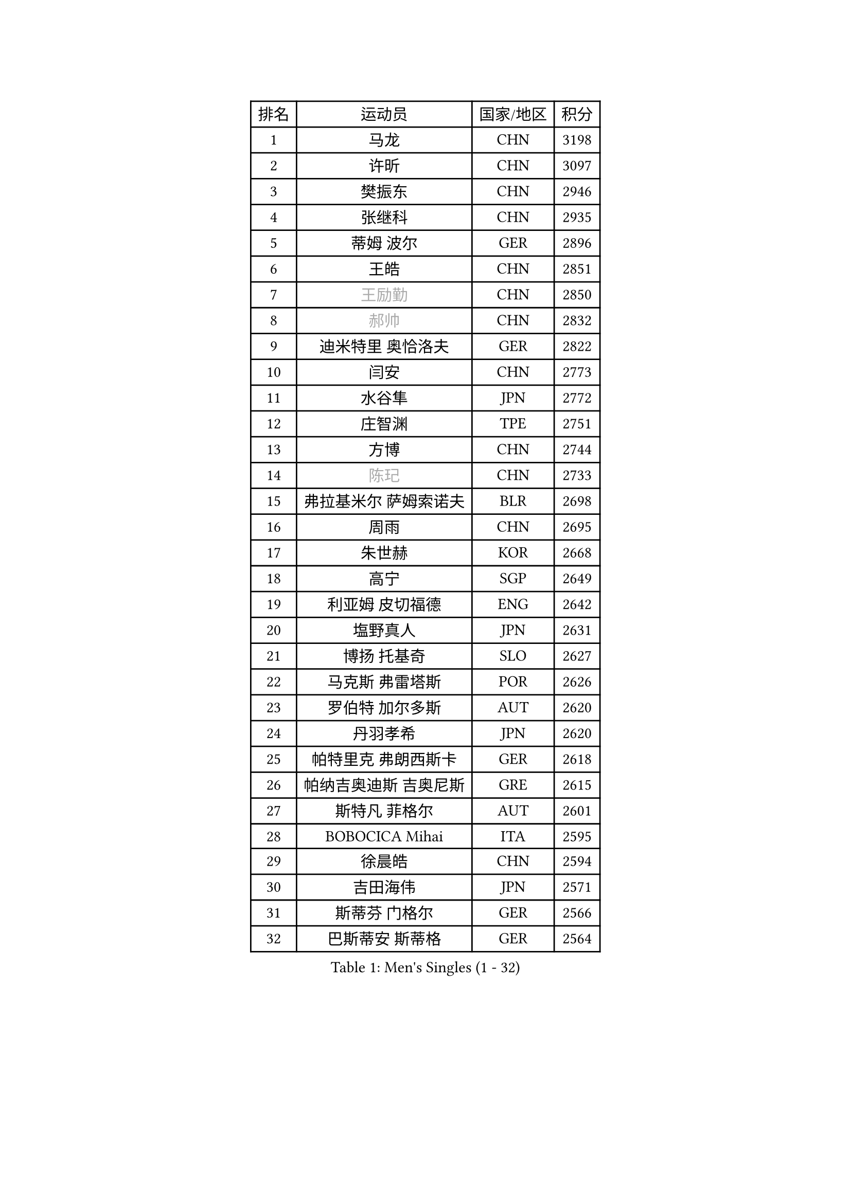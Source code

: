 
#set text(font: ("Courier New", "NSimSun"))
#figure(
  caption: "Men's Singles (1 - 32)",
    table(
      columns: 4,
      [排名], [运动员], [国家/地区], [积分],
      [1], [马龙], [CHN], [3198],
      [2], [许昕], [CHN], [3097],
      [3], [樊振东], [CHN], [2946],
      [4], [张继科], [CHN], [2935],
      [5], [蒂姆 波尔], [GER], [2896],
      [6], [王皓], [CHN], [2851],
      [7], [#text(gray, "王励勤")], [CHN], [2850],
      [8], [#text(gray, "郝帅")], [CHN], [2832],
      [9], [迪米特里 奥恰洛夫], [GER], [2822],
      [10], [闫安], [CHN], [2773],
      [11], [水谷隼], [JPN], [2772],
      [12], [庄智渊], [TPE], [2751],
      [13], [方博], [CHN], [2744],
      [14], [#text(gray, "陈玘")], [CHN], [2733],
      [15], [弗拉基米尔 萨姆索诺夫], [BLR], [2698],
      [16], [周雨], [CHN], [2695],
      [17], [朱世赫], [KOR], [2668],
      [18], [高宁], [SGP], [2649],
      [19], [利亚姆 皮切福德], [ENG], [2642],
      [20], [塩野真人], [JPN], [2631],
      [21], [博扬 托基奇], [SLO], [2627],
      [22], [马克斯 弗雷塔斯], [POR], [2626],
      [23], [罗伯特 加尔多斯], [AUT], [2620],
      [24], [丹羽孝希], [JPN], [2620],
      [25], [帕特里克 弗朗西斯卡], [GER], [2618],
      [26], [帕纳吉奥迪斯 吉奥尼斯], [GRE], [2615],
      [27], [斯特凡 菲格尔], [AUT], [2601],
      [28], [BOBOCICA Mihai], [ITA], [2595],
      [29], [徐晨皓], [CHN], [2594],
      [30], [吉田海伟], [JPN], [2571],
      [31], [斯蒂芬 门格尔], [GER], [2566],
      [32], [巴斯蒂安 斯蒂格], [GER], [2564],
    )
  )#pagebreak()

#set text(font: ("Courier New", "NSimSun"))
#figure(
  caption: "Men's Singles (33 - 64)",
    table(
      columns: 4,
      [排名], [运动员], [国家/地区], [积分],
      [33], [CHO Eonrae], [KOR], [2564],
      [34], [帕特里克 鲍姆], [GER], [2554],
      [35], [ZHAN Jian], [SGP], [2554],
      [36], [梁靖崑], [CHN], [2553],
      [37], [阿德里安 克里桑], [ROU], [2547],
      [38], [林高远], [CHN], [2532],
      [39], [卢文 菲鲁斯], [GER], [2524],
      [40], [唐鹏], [HKG], [2523],
      [41], [亚历山大 希巴耶夫], [RUS], [2519],
      [42], [DRINKHALL Paul], [ENG], [2516],
      [43], [陈卫星], [AUT], [2513],
      [44], [LIU Yi], [CHN], [2511],
      [45], [奥马尔 阿萨尔], [EGY], [2507],
      [46], [安德烈 加奇尼], [CRO], [2505],
      [47], [村松雄斗], [JPN], [2498],
      [48], [WANG Zengyi], [POL], [2497],
      [49], [周启豪], [CHN], [2496],
      [50], [黄镇廷], [HKG], [2494],
      [51], [松平健太], [JPN], [2492],
      [52], [WU Zhikang], [SGP], [2491],
      [53], [吉田雅己], [JPN], [2489],
      [54], [汪洋], [SVK], [2485],
      [55], [李廷佑], [KOR], [2483],
      [56], [丁祥恩], [KOR], [2482],
      [57], [李平], [QAT], [2479],
      [58], [沙拉特 卡马尔 阿昌塔], [IND], [2479],
      [59], [森园政崇], [JPN], [2476],
      [60], [王臻], [CAN], [2476],
      [61], [MONTEIRO Joao], [POR], [2468],
      [62], [STOYANOV Niagol], [ITA], [2464],
      [63], [WALTHER Ricardo], [GER], [2463],
      [64], [PERSSON Jon], [SWE], [2463],
    )
  )#pagebreak()

#set text(font: ("Courier New", "NSimSun"))
#figure(
  caption: "Men's Singles (65 - 96)",
    table(
      columns: 4,
      [排名], [运动员], [国家/地区], [积分],
      [65], [金珉锡], [KOR], [2461],
      [66], [#text(gray, "克里斯蒂安 苏斯")], [GER], [2459],
      [67], [侯英超], [CHN], [2459],
      [68], [HABESOHN Daniel], [AUT], [2459],
      [69], [MADRID Marcos], [MEX], [2459],
      [70], [阿德里安 马特内], [FRA], [2458],
      [71], [詹斯 伦德奎斯特], [SWE], [2456],
      [72], [LI Ahmet], [TUR], [2456],
      [73], [金赫峰], [PRK], [2454],
      [74], [陈建安], [TPE], [2454],
      [75], [#text(gray, "KIM Junghoon")], [KOR], [2453],
      [76], [达米安 艾洛伊], [FRA], [2448],
      [77], [周恺], [CHN], [2441],
      [78], [寇磊], [UKR], [2440],
      [79], [KIM Nam Chol], [PRK], [2437],
      [80], [尚坤], [CHN], [2433],
      [81], [丹尼尔 冈萨雷斯], [PUR], [2433],
      [82], [德米特里 佩罗普科夫], [CZE], [2430],
      [83], [吉村真晴], [JPN], [2430],
      [84], [张一博], [JPN], [2426],
      [85], [KOSIBA Daniel], [HUN], [2425],
      [86], [TAKAKIWA Taku], [JPN], [2424],
      [87], [#text(gray, "LIN Ju")], [DOM], [2423],
      [88], [张禹珍], [KOR], [2420],
      [89], [OYA Hidetoshi], [JPN], [2415],
      [90], [GORAK Daniel], [POL], [2414],
      [91], [何志文], [ESP], [2412],
      [92], [吴尚垠], [KOR], [2410],
      [93], [HUANG Sheng-Sheng], [TPE], [2405],
      [94], [TOSIC Roko], [CRO], [2404],
      [95], [#text(gray, "YIN Hang")], [CHN], [2404],
      [96], [约尔根 佩尔森], [SWE], [2398],
    )
  )#pagebreak()

#set text(font: ("Courier New", "NSimSun"))
#figure(
  caption: "Men's Singles (97 - 128)",
    table(
      columns: 4,
      [排名], [运动员], [国家/地区], [积分],
      [97], [AFANADOR Brian], [PUR], [2395],
      [98], [ROBINOT Alexandre], [FRA], [2394],
      [99], [西蒙 高兹], [FRA], [2392],
      [100], [#text(gray, "VANG Bora")], [TUR], [2391],
      [101], [PISTEJ Lubomir], [SVK], [2390],
      [102], [维尔纳 施拉格], [AUT], [2386],
      [103], [李尚洙], [KOR], [2383],
      [104], [SEO Hyundeok], [KOR], [2380],
      [105], [#text(gray, "SVENSSON Robert")], [SWE], [2378],
      [106], [上田仁], [JPN], [2376],
      [107], [奥维迪乌 伊奥内斯库], [ROU], [2376],
      [108], [OUAICHE Stephane], [ALG], [2375],
      [109], [TSUBOI Gustavo], [BRA], [2374],
      [110], [STERNBERG Kasper], [DEN], [2374],
      [111], [KIM Donghyun], [KOR], [2372],
      [112], [KOSOWSKI Jakub], [POL], [2371],
      [113], [夸德里 阿鲁纳], [NGR], [2371],
      [114], [MATSUDAIRA Kenji], [JPN], [2370],
      [115], [艾曼纽 莱贝松], [FRA], [2368],
      [116], [NOROOZI Afshin], [IRI], [2367],
      [117], [卡林尼科斯 格林卡], [GRE], [2367],
      [118], [ROBINOT Quentin], [FRA], [2366],
      [119], [KONECNY Tomas], [CZE], [2364],
      [120], [MACHI Asuka], [JPN], [2364],
      [121], [张钰], [HKG], [2360],
      [122], [朴申赫], [PRK], [2355],
      [123], [REED Daniel], [ENG], [2355],
      [124], [PAIKOV Mikhail], [RUS], [2354],
      [125], [JANCARIK Lubomir], [CZE], [2354],
      [126], [基里尔 格拉西缅科], [KAZ], [2354],
      [127], [蒂亚戈 阿波罗尼亚], [POR], [2353],
      [128], [HENZELL William], [AUS], [2353],
    )
  )